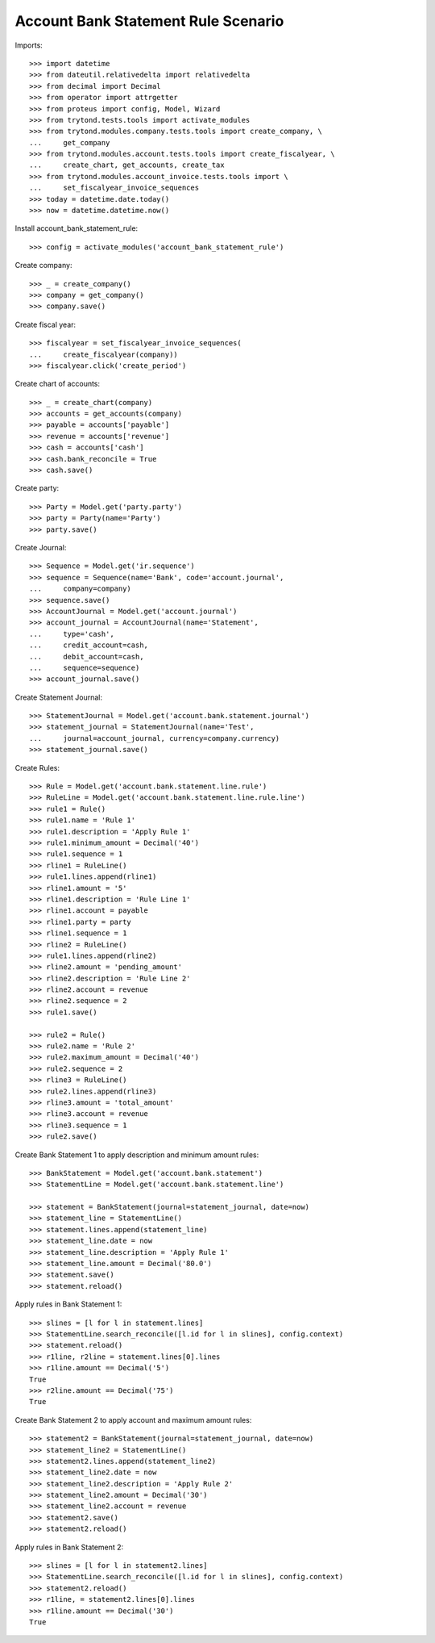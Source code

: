 ====================================
Account Bank Statement Rule Scenario
====================================

Imports::

    >>> import datetime
    >>> from dateutil.relativedelta import relativedelta
    >>> from decimal import Decimal
    >>> from operator import attrgetter
    >>> from proteus import config, Model, Wizard
    >>> from trytond.tests.tools import activate_modules
    >>> from trytond.modules.company.tests.tools import create_company, \
    ...     get_company
    >>> from trytond.modules.account.tests.tools import create_fiscalyear, \
    ...     create_chart, get_accounts, create_tax
    >>> from trytond.modules.account_invoice.tests.tools import \
    ...     set_fiscalyear_invoice_sequences
    >>> today = datetime.date.today()
    >>> now = datetime.datetime.now()

Install account_bank_statement_rule::

    >>> config = activate_modules('account_bank_statement_rule')

Create company::

    >>> _ = create_company()
    >>> company = get_company()
    >>> company.save()

Create fiscal year::

    >>> fiscalyear = set_fiscalyear_invoice_sequences(
    ...     create_fiscalyear(company))
    >>> fiscalyear.click('create_period')

Create chart of accounts::

    >>> _ = create_chart(company)
    >>> accounts = get_accounts(company)
    >>> payable = accounts['payable']
    >>> revenue = accounts['revenue']
    >>> cash = accounts['cash']
    >>> cash.bank_reconcile = True
    >>> cash.save()

Create party::

    >>> Party = Model.get('party.party')
    >>> party = Party(name='Party')
    >>> party.save()

Create Journal::

    >>> Sequence = Model.get('ir.sequence')
    >>> sequence = Sequence(name='Bank', code='account.journal',
    ...     company=company)
    >>> sequence.save()
    >>> AccountJournal = Model.get('account.journal')
    >>> account_journal = AccountJournal(name='Statement',
    ...     type='cash',
    ...     credit_account=cash,
    ...     debit_account=cash,
    ...     sequence=sequence)
    >>> account_journal.save()

Create Statement Journal::

    >>> StatementJournal = Model.get('account.bank.statement.journal')
    >>> statement_journal = StatementJournal(name='Test',
    ...     journal=account_journal, currency=company.currency)
    >>> statement_journal.save()

Create Rules::

    >>> Rule = Model.get('account.bank.statement.line.rule')
    >>> RuleLine = Model.get('account.bank.statement.line.rule.line')
    >>> rule1 = Rule()
    >>> rule1.name = 'Rule 1'
    >>> rule1.description = 'Apply Rule 1'
    >>> rule1.minimum_amount = Decimal('40')
    >>> rule1.sequence = 1
    >>> rline1 = RuleLine()
    >>> rule1.lines.append(rline1)
    >>> rline1.amount = '5'
    >>> rline1.description = 'Rule Line 1'
    >>> rline1.account = payable
    >>> rline1.party = party
    >>> rline1.sequence = 1
    >>> rline2 = RuleLine()
    >>> rule1.lines.append(rline2)
    >>> rline2.amount = 'pending_amount'
    >>> rline2.description = 'Rule Line 2'
    >>> rline2.account = revenue
    >>> rline2.sequence = 2
    >>> rule1.save()

    >>> rule2 = Rule()
    >>> rule2.name = 'Rule 2'
    >>> rule2.maximum_amount = Decimal('40')
    >>> rule2.sequence = 2
    >>> rline3 = RuleLine()
    >>> rule2.lines.append(rline3)
    >>> rline3.amount = 'total_amount'
    >>> rline3.account = revenue
    >>> rline3.sequence = 1
    >>> rule2.save()

Create Bank Statement 1 to apply description and minimum amount rules::

    >>> BankStatement = Model.get('account.bank.statement')
    >>> StatementLine = Model.get('account.bank.statement.line')

    >>> statement = BankStatement(journal=statement_journal, date=now)
    >>> statement_line = StatementLine()
    >>> statement.lines.append(statement_line)
    >>> statement_line.date = now
    >>> statement_line.description = 'Apply Rule 1'
    >>> statement_line.amount = Decimal('80.0')
    >>> statement.save()
    >>> statement.reload()

Apply rules in Bank Statement 1::

    >>> slines = [l for l in statement.lines]
    >>> StatementLine.search_reconcile([l.id for l in slines], config.context)
    >>> statement.reload()
    >>> r1line, r2line = statement.lines[0].lines
    >>> r1line.amount == Decimal('5')
    True
    >>> r2line.amount == Decimal('75')
    True

Create Bank Statement 2 to apply account and maximum amount rules::

    >>> statement2 = BankStatement(journal=statement_journal, date=now)
    >>> statement_line2 = StatementLine()
    >>> statement2.lines.append(statement_line2)
    >>> statement_line2.date = now
    >>> statement_line2.description = 'Apply Rule 2'
    >>> statement_line2.amount = Decimal('30')
    >>> statement_line2.account = revenue
    >>> statement2.save()
    >>> statement2.reload()

Apply rules in Bank Statement 2::

    >>> slines = [l for l in statement2.lines]
    >>> StatementLine.search_reconcile([l.id for l in slines], config.context)
    >>> statement2.reload()
    >>> r1line, = statement2.lines[0].lines
    >>> r1line.amount == Decimal('30')
    True
